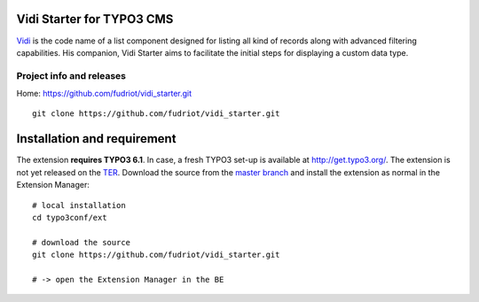 Vidi Starter for TYPO3 CMS
==========================

Vidi_ is the code name of a list component designed for listing all kind of records along with advanced filtering capabilities.
His companion, Vidi Starter aims to facilitate the initial steps for displaying a custom data type.

.. image:: https://raw.github.com/fudriot/vidi_starter/master/Documentation/screenShot-01.png

.. _Vidi: https://github.com/TYPO3-extensions/vidi

Project info and releases
-----------------------------------

Home:
https://github.com/fudriot/vidi_starter.git

::

	git clone https://github.com/fudriot/vidi_starter.git


Installation and requirement
============================

The extension **requires TYPO3 6.1**. In case, a fresh TYPO3 set-up is available at http://get.typo3.org/.
The extension is not yet released on the TER_. Download the source from the `master branch`_ and
install the extension as normal in the Extension Manager::

	# local installation
	cd typo3conf/ext

	# download the source
	git clone https://github.com/fudriot/vidi_starter.git

	# -> open the Extension Manager in the BE


.. _TER: typo3.org/extensions/repository/
.. _master branch: https://github.com/fudriot/vidi_starter.git
